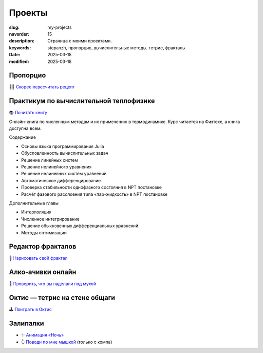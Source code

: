 Проекты
#######

:slug: my-projects
:navorder: 15
:description: Страница с моими проектами.
:keywords: stepanzh, пропорцио, вычислительные методы, тетрис, фракталы
:date: 2025-03-18
:modified: 2025-03-18

Пропорцио
=========
🧑‍🍳 `Скорее пересчитать рецепт <https://stepanzh.github.io/Proportio>`_

.. figure:: {static}/images/proportio/proportio-demo.png
   :width: 100%
   :align: center

Практикум по вычислительной теплофизике
=======================================
📚 `Почитать книгу <https://stepanzh.github.io/computational_thermodynamics/>`_

Онлайн-книга по численным методам и их применению в термодинамике.
Курс читается на Физтехе, а книга доступна всем.


Содержание

- Основы языка программирования Julia
- Обусловленность вычислительных задач
- Решение линейных систем
- Решение нелинейного уравнения
- Решение нелинейных систем уравнений
- Автоматическое дифференцирование
- Проверка стабильности однофазного состояния в NPT постановке
- Расчёт фазового расслоения типа «пар-жидкость» в NPT постановке

Дополнительные главы

- Интерполяция
- Численное интегрирование
- Решение обыкновенных дифференциальных уравнений
- Методы оптимизации

Редактор фракталов
==================
🎨 `Нарисовать свой фрактал <https://stepanzh.github.io/fractal-generator/>`_

.. figure:: {static}/images/page-projects/fractals.png
   :width: 100%
   :align: center

Алко-ачивки онлайн
==================
🍻 `Проверить, что вы наделали под мухой <https://stepanzh.github.io/boozechievements-counter/>`_

.. figure:: {static}/images/page-projects/boozechivements.png
   :width: 100%
   :align: center


Октис — тетрис на стене общаги
==============================
🕹️ `Поиграть в Октис <https://stepanzh.github.io/oktis/>`_

.. figure:: {static}/images/page-projects/oktis.png
   :width: 100%
   :align: center

Залипалки
=========

- ✨ `Анимация «Ночь» <https://stepanzh.github.io/css-night/>`_
- 👆 `Поводи по мне мышкой <https://stepanzh.github.io/hover-me/>`_ (только с компа)
